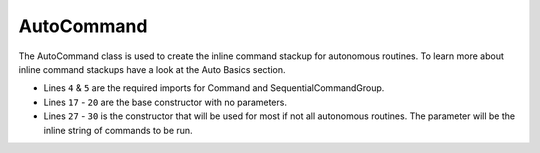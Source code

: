 AutoCommand
===========

The AutoCommand class is used to create the inline command stackup for autonomous routines. To learn more about inline command stackups have a look at the Auto Basics section. 

.. tabs::

    .. tab:: Java

        .. code-block:: java
            :linenos:

            package frc.robot.commands.auto;

            //WPI imports
            import edu.wpi.first.wpilibj2.command.Command;
            import edu.wpi.first.wpilibj2.command.SequentialCommandGroup;

            /**
             * AutoCommand Class
             * <p>
             * This class is used to create the inline command stackup for autonomous routines
             */
            public abstract class AutoCommand extends SequentialCommandGroup
            {
                /**
                 * Base Constructor
                 */
                public AutoCommand()
                {
                    super();
                }

                /**
                 * Overloaded Constructor to create inline commands
                 * <p>
                 * @param cmd The cmd to be executed
                 */
                public AutoCommand(Command ... cmd)
                {
                    super(cmd);
                }
            }

- Lines ``4`` & ``5`` are the required imports for Command and SequentialCommandGroup.
- Lines ``17`` - ``20`` are the base constructor with no parameters. 
- Lines ``27`` - ``30`` is the constructor that will be used for most if not all autonomous routines. The parameter will be the inline string of commands to be run. 